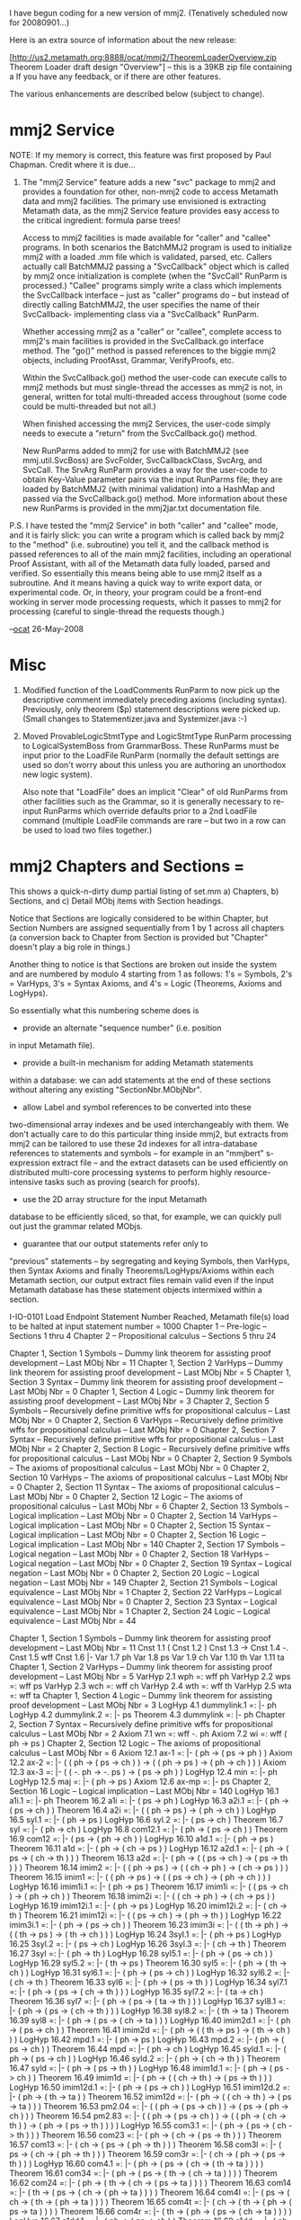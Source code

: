 #+STARTUP: showeverything logdone
#+options: num:nil

I have begun coding for a new version of mmj2. (Tenatively
scheduled now for 20080901...)

Here is an extra source of information about the new
release:

[http://us2.metamath.org:8888/ocat/mmj2/TheoremLoaderOverview.zip Theorem Loader draft design "Overview"] -- this is a 39KB zip file containing a 
If you have any feedback, or if there are other features.

The various enhancements are described below (subject
to change).

* mmj2 Service

NOTE: If my memory is correct, this feature was first
proposed by Paul Chapman. Credit where it is due...

    
    1. The "mmj2 Service" feature adds a new "svc" package to 
       mmj2 and provides a foundation for other, non-mmj2
       code to access Metamath data and mmj2 facilities. The
       primary use envisioned is extracting Metamath data,
       as the mmj2 Service feature provides easy access to
       the critical ingredient: formula parse trees!
    
       Access to mmj2 facilities is made available for "caller"
       and "callee" programs. In both scenarios the BatchMMJ2
       program is used to initialize mmj2 with a loaded .mm
       file which is validated, parsed, etc. Callers actually
       call BatchMMJ2 passing a "SvcCallback" object which is called
       by mmj2 once initialization is complete (when the "SvcCall"
       RunParm is processed.) "Callee" programs simply write
       a class which implements the SvcCallback interface -- just
       as "caller" programs do -- but instead of directly calling
       BatchMMJ2, the user specifies the name of their SvcCallback-
       implementing class via a "SvcCallback" RunParm. 
    
       Whether accessing mmj2 as a "caller" or "callee", complete
       access to mmj2's main facilities is provided in the
       SvcCallback.go interface method. The "go()" method is passed 
       references to the biggie mmj2 objects, including 
       ProofAsst, Grammar, VerifyProofs, etc. 
    
       Within the SvcCallback.go() method the user-code can
       execute calls to mmj2 methods but must single-thread
       the accesses as mmj2 is not, in general, written for
       total multi-threaded access throughout (some code
       could be multi-threaded but not all.) 
    
       When finished accessing the mmj2 Services, the user-code
       simply needs to execute a "return" from the
       SvcCallback.go() method. 
    
       New RunParms added to mmj2 for use with BatchMMJ2
       (see mmj.util.SvcBoss) are SvcFolder, SvcCallbackClass,
       SvcArg, and SvcCall. The SrvArg RunParm provides a
       way for the user-code to obtain Key-Value parameter
       pairs via the input RunParms file; they are loaded by 
       BatchMMJ2 (with minimal validation) into a HashMap
       and passed via the SvcCallback.go() method. More
       information about these new RunParms is provided in
       the mmj2jar\AnnotatedRunParms.txt documentation file.
    


P.S. I have tested the "mmj2 Service" in both "caller"
and "callee" mode, and it is fairly slick: you can write
a program which is called back by mmj2 to the "method"
(i.e. subroutine) you tell it, and the callback method
is passed references to all of the main mmj2 facilities,
including an operational Proof Assistant, with all of
the Metamath data fully loaded, parsed and verified.
So essentially this means being able to use mmj2 itself
as a subroutine. And it means having a quick way to 
write export data, or experimental code. Or, in theory,
your program could be a front-end working in server mode
processing requests, which it passes to mmj2 for 
processing (careful to single-thread the requests though.)

--[[file:ocat.org][ocat]] 26-May-2008



* Misc

    
    2. Modified function of the LoadComments RunParm to now
       pick up the descriptive comment immediately preceding
       axioms (including syntax). Previously, only theorem
       ($p) statement descriptions were picked up. (Small
       changes to Statementizer.java and Systemizer.java :-)
    
    3. Moved ProvableLogicStmtType and LogicStmtType RunParm
       processing to LogicalSystemBoss from GrammarBoss.
       These RunParms must be input prior to the LoadFile
       RunParm (normally the default settings are used so
       don't worry about this unless you are authoring an
       unorthodox new logic system).
    
       Also note that "LoadFile" does an implicit
       "Clear" of old RunParms from other facilities such
       as the Grammar, so it is generally necessary to
       re-input RunParms which override defaults prior
       to a 2nd LoadFile command (multiple LoadFile commands
       are rare -- but two in a row can be used to load
       two files together.)
   


* mmj2 Chapters and Sections = 

This shows a quick-n-dirty dump partial listing of set.mm
a) Chapters, b) Sections, and c) Detail MObj items with 
Section headings.

Notice that Sections are logically considered to be within
Chapter, but Section Numbers are assigned sequentially from
1 by 1 across all chapters (a conversion back to Chapter
from Section is provided but "Chapter" doesn't play a big
role in things.)
 
Another thing to notice is that Sections are broken out
inside the system and are numbered by modulo 4 starting
from 1 as follows: 1's = Symbols, 2's = VarHyps, 3's = Syntax
Axioms, and 4's = Logic (Theorems, Axioms and LogHyps). 

So essentially what this numbering scheme does is
 * provide an alternate "sequence number" (i.e. position 
in input Metamath file). 
 * provide a built-in mechanism for adding Metamath statements 
within a database: we can add statements at the end of these 
sections without altering any existing "SectionNbr.MObjNbr". 
 * allow Label and symbol references to be converted into these
two-dimensional array indexes and be used interchangeably
with them. We don't actually care to do this particular
thing inside mmj2, but extracts from mmj2 can be tailored
to use these 2d indexes for all intra-database references
to statements and symbols -- for example in an "mmjbert"
s-expression extract file -- and the extract datasets can
be used efficiently on distributed multi-core processing
systems to perform highly resource-intensive tasks such as
proving (search for proofs).
 * use the 2D array structure for the input Metamath
database to be efficiently sliced, so that, for example,
we can quickly pull out just the grammar related MObjs.
 * guarantee that our output statements refer only to
"previous" statements -- by segregating and keying
Symbols, then VarHyps, then Syntax Axioms and finally
Theorems/LogHyps/Axioms within each Metamath section,
our output extract files remain valid even if the input
Metamath database has these statement objects intermixed
within a section.


    
    I-IO-0101 Load Endpoint Statement Number Reached, Metamath file(s) load to be halted at input statement number = 1000
     Chapter 1 -- Pre-logic --  Sections 1 thru 4
     Chapter 2 -- Propositional calculus --  Sections 5 thru 24
    
       Chapter 1, Section 1 Symbols  -- Dummy link theorem for assisting proof development --  Last MObj Nbr = 11
       Chapter 1, Section 2 VarHyps  -- Dummy link theorem for assisting proof development --  Last MObj Nbr = 5
       Chapter 1, Section 3 Syntax   -- Dummy link theorem for assisting proof development --  Last MObj Nbr = 0
       Chapter 1, Section 4 Logic    -- Dummy link theorem for assisting proof development --  Last MObj Nbr = 3
       Chapter 2, Section 5 Symbols  -- Recursively define primitive wffs for propositional calculus --  Last MObj Nbr = 0
       Chapter 2, Section 6 VarHyps  -- Recursively define primitive wffs for propositional calculus --  Last MObj Nbr = 0
       Chapter 2, Section 7 Syntax   -- Recursively define primitive wffs for propositional calculus --  Last MObj Nbr = 2
       Chapter 2, Section 8 Logic    -- Recursively define primitive wffs for propositional calculus --  Last MObj Nbr = 0
       Chapter 2, Section 9 Symbols  -- The axioms of propositional calculus --  Last MObj Nbr = 0
       Chapter 2, Section 10 VarHyps  -- The axioms of propositional calculus --  Last MObj Nbr = 0
       Chapter 2, Section 11 Syntax   -- The axioms of propositional calculus --  Last MObj Nbr = 0
       Chapter 2, Section 12 Logic    -- The axioms of propositional calculus --  Last MObj Nbr = 6
       Chapter 2, Section 13 Symbols  -- Logical implication --  Last MObj Nbr = 0
       Chapter 2, Section 14 VarHyps  -- Logical implication --  Last MObj Nbr = 0
       Chapter 2, Section 15 Syntax   -- Logical implication --  Last MObj Nbr = 0
       Chapter 2, Section 16 Logic    -- Logical implication --  Last MObj Nbr = 140
       Chapter 2, Section 17 Symbols  -- Logical negation --  Last MObj Nbr = 0
       Chapter 2, Section 18 VarHyps  -- Logical negation --  Last MObj Nbr = 0
       Chapter 2, Section 19 Syntax   -- Logical negation --  Last MObj Nbr = 0
       Chapter 2, Section 20 Logic    -- Logical negation --  Last MObj Nbr = 149
       Chapter 2, Section 21 Symbols  -- Logical equivalence --  Last MObj Nbr = 1
       Chapter 2, Section 22 VarHyps  -- Logical equivalence --  Last MObj Nbr = 0
       Chapter 2, Section 23 Syntax   -- Logical equivalence --  Last MObj Nbr = 1
       Chapter 2, Section 24 Logic    -- Logical equivalence --  Last MObj Nbr = 44
    
     Chapter 1, Section 1 Symbols  -- Dummy link theorem for assisting proof development --  Last MObj Nbr = 11
        Cnst 1.1 (
        Cnst 1.2 )
        Cnst 1.3 ->
        Cnst 1.4 -.
        Cnst 1.5 wff
        Cnst 1.6 |-
        Var 1.7 ph
        Var 1.8 ps
        Var 1.9 ch
        Var 1.10 th
        Var 1.11 ta
     Chapter 1, Section 2 VarHyps  -- Dummy link theorem for assisting proof development --  Last MObj Nbr = 5
        VarHyp 2.1 wph =: wff ph
        VarHyp 2.2 wps =: wff ps
        VarHyp 2.3 wch =: wff ch
        VarHyp 2.4 wth =: wff th
        VarHyp 2.5 wta =: wff ta
     Chapter 1, Section 4 Logic    -- Dummy link theorem for assisting proof development --  Last MObj Nbr = 3
        LogHyp 4.1 dummylink.1 =: |- ph
        LogHyp 4.2 dummylink.2 =: |- ps
        Theorem 4.3 dummylink =: |- ph
     Chapter 2, Section 7 Syntax   -- Recursively define primitive wffs for propositional calculus --  Last MObj Nbr = 2
        Axiom 7.1 wn =: wff -. ph
        Axiom 7.2 wi =: wff ( ph -> ps )
     Chapter 2, Section 12 Logic    -- The axioms of propositional calculus --  Last MObj Nbr = 6
        Axiom 12.1 ax-1 =: |- ( ph -> ( ps -> ph ) )
        Axiom 12.2 ax-2 =: |- ( ( ph -> ( ps -> ch ) ) -> ( ( ph -> ps ) -> ( ph -> ch ) ) )
        Axiom 12.3 ax-3 =: |- ( ( -. ph -> -. ps ) -> ( ps -> ph ) )
        LogHyp 12.4 min =: |- ph
        LogHyp 12.5 maj =: |- ( ph -> ps )
        Axiom 12.6 ax-mp =: |- ps
     Chapter 2, Section 16 Logic    -- Logical implication --  Last MObj Nbr = 140
        LogHyp 16.1 a1i.1 =: |- ph
        Theorem 16.2 a1i =: |- ( ps -> ph )
        LogHyp 16.3 a2i.1 =: |- ( ph -> ( ps -> ch ) )
        Theorem 16.4 a2i =: |- ( ( ph -> ps ) -> ( ph -> ch ) )
        LogHyp 16.5 syl.1 =: |- ( ph -> ps )
        LogHyp 16.6 syl.2 =: |- ( ps -> ch )
        Theorem 16.7 syl =: |- ( ph -> ch )
        LogHyp 16.8 com12.1 =: |- ( ph -> ( ps -> ch ) )
        Theorem 16.9 com12 =: |- ( ps -> ( ph -> ch ) )
        LogHyp 16.10 a1d.1 =: |- ( ph -> ps )
        Theorem 16.11 a1d =: |- ( ph -> ( ch -> ps ) )
        LogHyp 16.12 a2d.1 =: |- ( ph -> ( ps -> ( ch -> th ) ) )
        Theorem 16.13 a2d =: |- ( ph -> ( ( ps -> ch ) -> ( ps -> th ) ) )
        Theorem 16.14 imim2 =: |- ( ( ph -> ps ) -> ( ( ch -> ph ) -> ( ch -> ps ) ) )
        Theorem 16.15 imim1 =: |- ( ( ph -> ps ) -> ( ( ps -> ch ) -> ( ph -> ch ) ) )
        LogHyp 16.16 imim1i.1 =: |- ( ph -> ps )
        Theorem 16.17 imim1i =: |- ( ( ps -> ch ) -> ( ph -> ch ) )
        Theorem 16.18 imim2i =: |- ( ( ch -> ph ) -> ( ch -> ps ) )
        LogHyp 16.19 imim12i.1 =: |- ( ph -> ps )
        LogHyp 16.20 imim12i.2 =: |- ( ch -> th )
        Theorem 16.21 imim12i =: |- ( ( ps -> ch ) -> ( ph -> th ) )
        LogHyp 16.22 imim3i.1 =: |- ( ph -> ( ps -> ch ) )
        Theorem 16.23 imim3i =: |- ( ( th -> ph ) -> ( ( th -> ps ) -> ( th -> ch ) ) )
        LogHyp 16.24 3syl.1 =: |- ( ph -> ps )
        LogHyp 16.25 3syl.2 =: |- ( ps -> ch )
        LogHyp 16.26 3syl.3 =: |- ( ch -> th )
        Theorem 16.27 3syl =: |- ( ph -> th )
        LogHyp 16.28 syl5.1 =: |- ( ph -> ( ps -> ch ) )
        LogHyp 16.29 syl5.2 =: |- ( th -> ps )
        Theorem 16.30 syl5 =: |- ( ph -> ( th -> ch ) )
        LogHyp 16.31 syl6.1 =: |- ( ph -> ( ps -> ch ) )
        LogHyp 16.32 syl6.2 =: |- ( ch -> th )
        Theorem 16.33 syl6 =: |- ( ph -> ( ps -> th ) )
        LogHyp 16.34 syl7.1 =: |- ( ph -> ( ps -> ( ch -> th ) ) )
        LogHyp 16.35 syl7.2 =: |- ( ta -> ch )
        Theorem 16.36 syl7 =: |- ( ph -> ( ps -> ( ta -> th ) ) )
        LogHyp 16.37 syl8.1 =: |- ( ph -> ( ps -> ( ch -> th ) ) )
        LogHyp 16.38 syl8.2 =: |- ( th -> ta )
        Theorem 16.39 syl8 =: |- ( ph -> ( ps -> ( ch -> ta ) ) )
        LogHyp 16.40 imim2d.1 =: |- ( ph -> ( ps -> ch ) )
        Theorem 16.41 imim2d =: |- ( ph -> ( ( th -> ps ) -> ( th -> ch ) ) )
        LogHyp 16.42 mpd.1 =: |- ( ph -> ps )
        LogHyp 16.43 mpd.2 =: |- ( ph -> ( ps -> ch ) )
        Theorem 16.44 mpd =: |- ( ph -> ch )
        LogHyp 16.45 syld.1 =: |- ( ph -> ( ps -> ch ) )
        LogHyp 16.46 syld.2 =: |- ( ph -> ( ch -> th ) )
        Theorem 16.47 syld =: |- ( ph -> ( ps -> th ) )
        LogHyp 16.48 imim1d.1 =: |- ( ph -> ( ps -> ch ) )
        Theorem 16.49 imim1d =: |- ( ph -> ( ( ch -> th ) -> ( ps -> th ) ) )
        LogHyp 16.50 imim12d.1 =: |- ( ph -> ( ps -> ch ) )
        LogHyp 16.51 imim12d.2 =: |- ( ph -> ( th -> ta ) )
        Theorem 16.52 imim12d =: |- ( ph -> ( ( ch -> th ) -> ( ps -> ta ) ) )
        Theorem 16.53 pm2.04 =: |- ( ( ph -> ( ps -> ch ) ) -> ( ps -> ( ph -> ch ) ) )
        Theorem 16.54 pm2.83 =: |- ( ( ph -> ( ps -> ch ) ) -> ( ( ph -> ( ch -> th ) ) -> ( ph -> ( ps -> th ) ) ) )
        LogHyp 16.55 com3.1 =: |- ( ph -> ( ps -> ( ch -> th ) ) )
        Theorem 16.56 com23 =: |- ( ph -> ( ch -> ( ps -> th ) ) )
        Theorem 16.57 com13 =: |- ( ch -> ( ps -> ( ph -> th ) ) )
        Theorem 16.58 com3l =: |- ( ps -> ( ch -> ( ph -> th ) ) )
        Theorem 16.59 com3r =: |- ( ch -> ( ph -> ( ps -> th ) ) )
        LogHyp 16.60 com4.1 =: |- ( ph -> ( ps -> ( ch -> ( th -> ta ) ) ) )
        Theorem 16.61 com34 =: |- ( ph -> ( ps -> ( th -> ( ch -> ta ) ) ) )
        Theorem 16.62 com24 =: |- ( ph -> ( th -> ( ch -> ( ps -> ta ) ) ) )
        Theorem 16.63 com14 =: |- ( th -> ( ps -> ( ch -> ( ph -> ta ) ) ) )
        Theorem 16.64 com4l =: |- ( ps -> ( ch -> ( th -> ( ph -> ta ) ) ) )
        Theorem 16.65 com4t =: |- ( ch -> ( th -> ( ph -> ( ps -> ta ) ) ) )
        Theorem 16.66 com4r =: |- ( th -> ( ph -> ( ps -> ( ch -> ta ) ) ) )
        LogHyp 16.67 a1dd.1 =: |- ( ph -> ( ps -> ch ) )
        Theorem 16.68 a1dd =: |- ( ph -> ( ps -> ( th -> ch ) ) )
        LogHyp 16.69 mp2.1 =: |- ph
        LogHyp 16.70 mp2.2 =: |- ps
        LogHyp 16.71 mp2.3 =: |- ( ph -> ( ps -> ch ) )
        Theorem 16.72 mp2 =: |- ch
        LogHyp 16.73 mpi.1 =: |- ps
        LogHyp 16.74 mpi.2 =: |- ( ph -> ( ps -> ch ) )
        Theorem 16.75 mpi =: |- ( ph -> ch )
        LogHyp 16.76 mpii.1 =: |- ch
        LogHyp 16.77 mpii.2 =: |- ( ph -> ( ps -> ( ch -> th ) ) )
        Theorem 16.78 mpii =: |- ( ph -> ( ps -> th ) )
        LogHyp 16.79 mpdd.1 =: |- ( ph -> ( ps -> ch ) )
        LogHyp 16.80 mpdd.2 =: |- ( ph -> ( ps -> ( ch -> th ) ) )
        Theorem 16.81 mpdd =: |- ( ph -> ( ps -> th ) )
        LogHyp 16.82 mpid.1 =: |- ( ph -> ch )
        LogHyp 16.83 mpid.2 =: |- ( ph -> ( ps -> ( ch -> th ) ) )
        Theorem 16.84 mpid =: |- ( ph -> ( ps -> th ) )
        LogHyp 16.85 mpdi.1 =: |- ( ps -> ch )
        LogHyp 16.86 mpdi.2 =: |- ( ph -> ( ps -> ( ch -> th ) ) )
        Theorem 16.87 mpdi =: |- ( ph -> ( ps -> th ) )
        LogHyp 16.88 mpcom.1 =: |- ( ps -> ph )
        LogHyp 16.89 mpcom.2 =: |- ( ph -> ( ps -> ch ) )
        Theorem 16.90 mpcom =: |- ( ps -> ch )
        LogHyp 16.91 syldd.1 =: |- ( ph -> ( ps -> ( ch -> th ) ) )
        LogHyp 16.92 syldd.2 =: |- ( ph -> ( ps -> ( th -> ta ) ) )
        Theorem 16.93 syldd =: |- ( ph -> ( ps -> ( ch -> ta ) ) )
        LogHyp 16.94 sylcom.1 =: |- ( ph -> ( ps -> ch ) )
        LogHyp 16.95 sylcom.2 =: |- ( ps -> ( ch -> th ) )
        Theorem 16.96 sylcom =: |- ( ph -> ( ps -> th ) )
        LogHyp 16.97 syl5com.2 =: |- ( ph -> ( ps -> ch ) )
        LogHyp 16.98 syl5com.1 =: |- ( th -> ps )
        Theorem 16.99 syl5com =: |- ( th -> ( ph -> ch ) )
        LogHyp 16.100 syl6com.1 =: |- ( ph -> ( ps -> ch ) )
        LogHyp 16.101 syl6com.2 =: |- ( ch -> th )
        Theorem 16.102 syl6com =: |- ( ps -> ( ph -> th ) )
        LogHyp 16.103 syli.1 =: |- ( ps -> ( ph -> ch ) )
        LogHyp 16.104 syli.2 =: |- ( ch -> ( ph -> th ) )
        Theorem 16.105 syli =: |- ( ps -> ( ph -> th ) )
        LogHyp 16.106 syl5d.1 =: |- ( ph -> ( ps -> ( ch -> th ) ) )
        LogHyp 16.107 syl5d.2 =: |- ( ph -> ( ta -> ch ) )
        Theorem 16.108 syl5d =: |- ( ph -> ( ps -> ( ta -> th ) ) )
        LogHyp 16.109 syl6d.1 =: |- ( ph -> ( ps -> ( ch -> th ) ) )
        LogHyp 16.110 syl6d.2 =: |- ( ph -> ( th -> ta ) )
        Theorem 16.111 syl6d =: |- ( ph -> ( ps -> ( ch -> ta ) ) )
        LogHyp 16.112 syl9.1 =: |- ( ph -> ( ps -> ch ) )
        LogHyp 16.113 syl9.2 =: |- ( th -> ( ch -> ta ) )
        Theorem 16.114 syl9 =: |- ( ph -> ( th -> ( ps -> ta ) ) )
        LogHyp 16.115 syl9r.1 =: |- ( ph -> ( ps -> ch ) )
        LogHyp 16.116 syl9r.2 =: |- ( th -> ( ch -> ta ) )
        Theorem 16.117 syl9r =: |- ( th -> ( ph -> ( ps -> ta ) ) )
        Theorem 16.118 id =: |- ( ph -> ph )
        Theorem 16.119 id1 =: |- ( ph -> ph )
        Theorem 16.120 idd =: |- ( ph -> ( ps -> ps ) )
        Theorem 16.121 pm2.27 =: |- ( ph -> ( ( ph -> ps ) -> ps ) )
        Theorem 16.122 pm2.43 =: |- ( ( ph -> ( ph -> ps ) ) -> ( ph -> ps ) )
        LogHyp 16.123 pm2.43i.1 =: |- ( ph -> ( ph -> ps ) )
        Theorem 16.124 pm2.43i =: |- ( ph -> ps )
        LogHyp 16.125 pm2.43d.1 =: |- ( ph -> ( ps -> ( ps -> ch ) ) )
        Theorem 16.126 pm2.43d =: |- ( ph -> ( ps -> ch ) )
        LogHyp 16.127 pm2.43a.1 =: |- ( ps -> ( ph -> ( ps -> ch ) ) )
        Theorem 16.128 pm2.43a =: |- ( ps -> ( ph -> ch ) )
        Theorem 16.129 pm2.43b =: |- ( ph -> ( ps -> ch ) )
        LogHyp 16.130 sylc.1 =: |- ( ph -> ( ps -> ch ) )
        LogHyp 16.131 sylc.2 =: |- ( th -> ph )
        LogHyp 16.132 sylc.3 =: |- ( th -> ps )
        Theorem 16.133 sylc =: |- ( th -> ch )
        Theorem 16.134 pm2.86 =: |- ( ( ( ph -> ps ) -> ( ph -> ch ) ) -> ( ph -> ( ps -> ch ) ) )
        LogHyp 16.135 pm2.86i.1 =: |- ( ( ph -> ps ) -> ( ph -> ch ) )
        Theorem 16.136 pm2.86i =: |- ( ph -> ( ps -> ch ) )
        LogHyp 16.137 pm2.86d.1 =: |- ( ph -> ( ( ps -> ch ) -> ( ps -> th ) ) )
        Theorem 16.138 pm2.86d =: |- ( ph -> ( ps -> ( ch -> th ) ) )
        Theorem 16.139 loolin =: |- ( ( ( ph -> ps ) -> ( ps -> ph ) ) -> ( ps -> ph ) )
        Theorem 16.140 loowoz =: |- ( ( ( ph -> ps ) -> ( ph -> ch ) ) -> ( ( ps -> ph ) -> ( ps -> ch ) ) )
     Chapter 2, Section 20 Logic    -- Logical negation --  Last MObj Nbr = 149
        LogHyp 20.1 a3i.1 =: |- ( -. ph -> -. ps )
        Theorem 20.2 a3i =: |- ( ps -> ph )
        LogHyp 20.3 a3d.1 =: |- ( ph -> ( -. ps -> -. ch ) )
        Theorem 20.4 a3d =: |- ( ph -> ( ch -> ps ) )
        Theorem 20.5 pm2.21 =: |- ( -. ph -> ( ph -> ps ) )
        LogHyp 20.6 pm2.21i.1 =: |- -. ph
        Theorem 20.7 pm2.21i =: |- ( ph -> ps )
        LogHyp 20.8 pm2.21d.1 =: |- ( ph -> -. ps )
        Theorem 20.9 pm2.21d =: |- ( ph -> ( ps -> ch ) )
        Theorem 20.10 pm2.24 =: |- ( ph -> ( -. ph -> ps ) )
        LogHyp 20.11 pm2.24ii.1 =: |- ph
        LogHyp 20.12 pm2.24ii.2 =: |- -. ph
        Theorem 20.13 pm2.24ii =: |- ps
        Theorem 20.14 pm2.18 =: |- ( ( -. ph -> ph ) -> ph )
        Theorem 20.15 peirce =: |- ( ( ( ph -> ps ) -> ph ) -> ph )
        Theorem 20.16 looinv =: |- ( ( ( ph -> ps ) -> ps ) -> ( ( ps -> ph ) -> ph ) )
        Theorem 20.17 nega =: |- ( -. -. ph -> ph )
        LogHyp 20.18 negai.1 =: |- -. -. ph
        Theorem 20.19 negai =: |- ph
        Theorem 20.20 negb =: |- ( ph -> -. -. ph )
        LogHyp 20.21 negbi.1 =: |- ph
        Theorem 20.22 negbi =: |- -. -. ph
        Theorem 20.23 pm2.01 =: |- ( ( ph -> -. ph ) -> -. ph )
        LogHyp 20.24 pm2.01d.1 =: |- ( ph -> ( ps -> -. ps ) )
        Theorem 20.25 pm2.01d =: |- ( ph -> -. ps )
        Theorem 20.26 con2 =: |- ( ( ph -> -. ps ) -> ( ps -> -. ph ) )
        LogHyp 20.27 con2d.1 =: |- ( ph -> ( ps -> -. ch ) )
        Theorem 20.28 con2d =: |- ( ph -> ( ch -> -. ps ) )
        Theorem 20.29 con1 =: |- ( ( -. ph -> ps ) -> ( -. ps -> ph ) )
        LogHyp 20.30 con1d.1 =: |- ( ph -> ( -. ps -> ch ) )
        Theorem 20.31 con1d =: |- ( ph -> ( -. ch -> ps ) )
        Theorem 20.32 con3 =: |- ( ( ph -> ps ) -> ( -. ps -> -. ph ) )
        LogHyp 20.33 con3d.1 =: |- ( ph -> ( ps -> ch ) )
        Theorem 20.34 con3d =: |- ( ph -> ( -. ch -> -. ps ) )
        LogHyp 20.35 con1.a =: |- ( -. ph -> ps )
        Theorem 20.36 con1i =: |- ( -. ps -> ph )
        LogHyp 20.37 con2.a =: |- ( ph -> -. ps )
        Theorem 20.38 con2i =: |- ( ps -> -. ph )
        LogHyp 20.39 con3.a =: |- ( ph -> ps )
        Theorem 20.40 con3i =: |- ( -. ps -> -. ph )
        Theorem 20.41 pm2.37OLD =: |- ( ( ps -> ch ) -> ( ( -. ps -> ph ) -> ( -. ph -> ch ) ) )
        Theorem 20.42 pm2.5 =: |- ( -. ( ph -> ps ) -> ( -. ph -> ps ) )
        Theorem 20.43 pm2.51 =: |- ( -. ( ph -> ps ) -> ( ph -> -. ps ) )
        Theorem 20.44 pm2.52 =: |- ( -. ( ph -> ps ) -> ( -. ph -> -. ps ) )
        Theorem 20.45 pm2.521 =: |- ( -. ( ph -> ps ) -> ( ps -> ph ) )
        LogHyp 20.46 pm2.24i.1 =: |- ph
        Theorem 20.47 pm2.24i =: |- ( -. ph -> ps )
        LogHyp 20.48 pm2.24d.1 =: |- ( ph -> ps )
        Theorem 20.49 pm2.24d =: |- ( ph -> ( -. ps -> ch ) )
        LogHyp 20.50 mto.1 =: |- -. ps
        LogHyp 20.51 mto.2 =: |- ( ph -> ps )
        Theorem 20.52 mto =: |- -. ph
        LogHyp 20.53 mtoi.1 =: |- -. ch
        LogHyp 20.54 mtoi.2 =: |- ( ph -> ( ps -> ch ) )
        Theorem 20.55 mtoi =: |- ( ph -> -. ps )
        LogHyp 20.56 mtod.1 =: |- ( ph -> -. ch )
        LogHyp 20.57 mtod.2 =: |- ( ph -> ( ps -> ch ) )
        Theorem 20.58 mtod =: |- ( ph -> -. ps )
        LogHyp 20.59 mt2.1 =: |- ps
        LogHyp 20.60 mt2.2 =: |- ( ph -> -. ps )
        Theorem 20.61 mt2 =: |- -. ph
        LogHyp 20.62 mt2i.1 =: |- ch
        LogHyp 20.63 mt2i.2 =: |- ( ph -> ( ps -> -. ch ) )
        Theorem 20.64 mt2i =: |- ( ph -> -. ps )
        LogHyp 20.65 mt2d.1 =: |- ( ph -> ch )
        LogHyp 20.66 mt2d.2 =: |- ( ph -> ( ps -> -. ch ) )
        Theorem 20.67 mt2d =: |- ( ph -> -. ps )
        LogHyp 20.68 mt3.1 =: |- -. ps
        LogHyp 20.69 mt3.2 =: |- ( -. ph -> ps )
        Theorem 20.70 mt3 =: |- ph
        LogHyp 20.71 mt3i.1 =: |- -. ch
        LogHyp 20.72 mt3i.2 =: |- ( ph -> ( -. ps -> ch ) )
        Theorem 20.73 mt3i =: |- ( ph -> ps )
        LogHyp 20.74 mt3d.1 =: |- ( ph -> -. ch )
        LogHyp 20.75 mt3d.2 =: |- ( ph -> ( -. ps -> ch ) )
        Theorem 20.76 mt3d =: |- ( ph -> ps )
        LogHyp 20.77 mt4d.1 =: |- ( ph -> ps )
        LogHyp 20.78 mt4d.2 =: |- ( ph -> ( -. ch -> -. ps ) )
        Theorem 20.79 mt4d =: |- ( ph -> ch )
        LogHyp 20.80 nsyl.1 =: |- ( ph -> -. ps )
        LogHyp 20.81 nsyl.2 =: |- ( ch -> ps )
        Theorem 20.82 nsyl =: |- ( ph -> -. ch )
        LogHyp 20.83 nsyld.1 =: |- ( ph -> ( ps -> -. ch ) )
        LogHyp 20.84 nsyld.2 =: |- ( ph -> ( ta -> ch ) )
        Theorem 20.85 nsyld =: |- ( ph -> ( ps -> -. ta ) )
        LogHyp 20.86 nsyl2.1 =: |- ( ph -> -. ps )
        LogHyp 20.87 nsyl2.2 =: |- ( -. ch -> ps )
        Theorem 20.88 nsyl2 =: |- ( ph -> ch )
        LogHyp 20.89 nsyl3.1 =: |- ( ph -> -. ps )
        LogHyp 20.90 nsyl3.2 =: |- ( ch -> ps )
        Theorem 20.91 nsyl3 =: |- ( ch -> -. ph )
        LogHyp 20.92 nsyl4.1 =: |- ( ph -> ps )
        LogHyp 20.93 nsyl4.2 =: |- ( -. ph -> ch )
        Theorem 20.94 nsyl4 =: |- ( -. ch -> ps )
        LogHyp 20.95 nsyli.1 =: |- ( ph -> ( ps -> ch ) )
        LogHyp 20.96 nsyli.2 =: |- ( th -> -. ch )
        Theorem 20.97 nsyli =: |- ( ph -> ( th -> -. ps ) )
        Theorem 20.98 pm3.2im =: |- ( ph -> ( ps -> -. ( ph -> -. ps ) ) )
        Theorem 20.99 mth8 =: |- ( ph -> ( -. ps -> -. ( ph -> ps ) ) )
        Theorem 20.100 pm2.61 =: |- ( ( ph -> ps ) -> ( ( -. ph -> ps ) -> ps ) )
        Theorem 20.101 pm2.61-ocatOLD =: |- ( ( ph -> ps ) -> ( ( -. ph -> ps ) -> ps ) )
        LogHyp 20.102 pm2.61i.1 =: |- ( ph -> ps )
        LogHyp 20.103 pm2.61i.2 =: |- ( -. ph -> ps )
        Theorem 20.104 pm2.61i =: |- ps
        LogHyp 20.105 pm2.61d.1 =: |- ( ph -> ( ps -> ch ) )
        LogHyp 20.106 pm2.61d.2 =: |- ( ph -> ( -. ps -> ch ) )
        Theorem 20.107 pm2.61d =: |- ( ph -> ch )
        LogHyp 20.108 pm2.61d1.1 =: |- ( ph -> ( ps -> ch ) )
        LogHyp 20.109 pm2.61d1.2 =: |- ( -. ps -> ch )
        Theorem 20.110 pm2.61d1 =: |- ( ph -> ch )
        LogHyp 20.111 pm2.61d2.1 =: |- ( ph -> ( -. ps -> ch ) )
        LogHyp 20.112 pm2.61d2.2 =: |- ( ps -> ch )
        Theorem 20.113 pm2.61d2 =: |- ( ph -> ch )
        LogHyp 20.114 pm2.61ii.1 =: |- ( -. ph -> ( -. ps -> ch ) )
        LogHyp 20.115 pm2.61ii.2 =: |- ( ph -> ch )
        LogHyp 20.116 pm2.61ii.3 =: |- ( ps -> ch )
        Theorem 20.117 pm2.61ii =: |- ch
        LogHyp 20.118 pm2.61nii.1 =: |- ( ph -> ( ps -> ch ) )
        LogHyp 20.119 pm2.61nii.2 =: |- ( -. ph -> ch )
        LogHyp 20.120 pm2.61nii.3 =: |- ( -. ps -> ch )
        Theorem 20.121 pm2.61nii =: |- ch
        LogHyp 20.122 pm2.61iii.1 =: |- ( -. ph -> ( -. ps -> ( -. ch -> th ) ) )
        LogHyp 20.123 pm2.61iii.2 =: |- ( ph -> th )
        LogHyp 20.124 pm2.61iii.3 =: |- ( ps -> th )
        LogHyp 20.125 pm2.61iii.4 =: |- ( ch -> th )
        Theorem 20.126 pm2.61iii =: |- th
        Theorem 20.127 pm2.6 =: |- ( ( -. ph -> ps ) -> ( ( ph -> ps ) -> ps ) )
        Theorem 20.128 pm2.65 =: |- ( ( ph -> ps ) -> ( ( ph -> -. ps ) -> -. ph ) )
        LogHyp 20.129 pm2.65i.1 =: |- ( ph -> ps )
        LogHyp 20.130 pm2.65i.2 =: |- ( ph -> -. ps )
        Theorem 20.131 pm2.65i =: |- -. ph
        LogHyp 20.132 pm2.65d.1 =: |- ( ph -> ( ps -> ch ) )
        LogHyp 20.133 pm2.65d.2 =: |- ( ph -> ( ps -> -. ch ) )
        Theorem 20.134 pm2.65d =: |- ( ph -> -. ps )
        LogHyp 20.135 ja.1 =: |- ( -. ph -> ch )
        LogHyp 20.136 ja.2 =: |- ( ps -> ch )
        Theorem 20.137 ja =: |- ( ( ph -> ps ) -> ch )
        LogHyp 20.138 jc.1 =: |- ( ph -> ps )
        LogHyp 20.139 jc.2 =: |- ( ph -> ch )
        Theorem 20.140 jc =: |- ( ph -> -. ( ps -> -. ch ) )
        Theorem 20.141 pm3.26im =: |- ( -. ( ph -> -. ps ) -> ph )
        Theorem 20.142 pm3.27im =: |- ( -. ( ph -> -. ps ) -> ps )
        Theorem 20.143 impt =: |- ( ( ph -> ( ps -> ch ) ) -> ( -. ( ph -> -. ps ) -> ch ) )
        Theorem 20.144 expt =: |- ( ( -. ( ph -> -. ps ) -> ch ) -> ( ph -> ( ps -> ch ) ) )
        LogHyp 20.145 impi.1 =: |- ( ph -> ( ps -> ch ) )
        Theorem 20.146 impi =: |- ( -. ( ph -> -. ps ) -> ch )
        LogHyp 20.147 expi.1 =: |- ( -. ( ph -> -. ps ) -> ch )
        Theorem 20.148 expi =: |- ( ph -> ( ps -> ch ) )
        Theorem 20.149 bijust =: |- -. ( ( ph -> ph ) -> -. ( ph -> ph ) )
     Chapter 2, Section 21 Symbols  -- Logical equivalence --  Last MObj Nbr = 1
        Cnst 21.1 <->
     Chapter 2, Section 23 Syntax   -- Logical equivalence --  Last MObj Nbr = 1
        Axiom 23.1 wb =: wff ( ph <-> ps )
     Chapter 2, Section 24 Logic    -- Logical equivalence --  Last MObj Nbr = 44
        Axiom 24.1 df-bi =: |- -. ( ( ( ph <-> ps ) -> -. ( ( ph -> ps ) -> -. ( ps -> ph ) ) ) -> -. ( -. ( ( ph -> ps ) -> -. ( ps -> ph ) ) -> ( ph <-> ps ) ) )
        Theorem 24.2 bi1 =: |- ( ( ph <-> ps ) -> ( ph -> ps ) )
        Theorem 24.3 bi2 =: |- ( ( ph <-> ps ) -> ( ps -> ph ) )
     etc. and so on...
    
----

One question Enquiring Minds might have about this scheme:
if you segregate variables and variable hypotheses in
a separate section whose key is lower than the key of a
theorem's section, what happens to locally scoped variables?

If we were doing proofs directly inside of Metamath.exe or
mmj2 then not knowing the difference between global and
locally-scoped variables would be a huge problem. But if
the proof-assistancy occurs outside the context of Metamath.exe
and mmj2, then the specific variables chosen to write theorems
and proofs can be ignored -- when the time comes to Import
a theorem and proof to Metamath and mmj2 we can just feed
in the labels of the proof step logical assertions in RPN
order -- everything else can be derived using Work Variables
and once the work variable populated formulas are derived
the proof steps can be mapped to the actual variables that
are available in scope (it is even possible to derive
the logical hypotheses, if one takes as an assumption that
missing proof steps at the proof tree leaf nodes are the
LogHyps.) (So...I think I can now write specs for one more small
mmj2 enhancement :-)

-----

* Theorem Loader

[http://us2.metamath.org:8888/ocat/mmj2/TheoremLoaderOverview.zip Theorem Loader draft design "Overview"] -- this is a 39KB zip file containing a .html file plus a .jpg (used by the .html file) and the .dia source of the .jpg file. Revised [[file:ocat.org][ocat]] 24-Jun-2008

: The main function change is to use ".mmt" as the file extension 
instead of ".mm" for individual theorem Metamath format file. The
purpose of this change is to avoid unfortunate accidents (.mmp is
used for mmj2 Proof Worksheets.)

: .

: Note also that the document contains helpful information
about the new mmj2 Service feature, including example Caller
Callee mode "Hello, World!" programs. 

: .

:: OK, no more comments? I am going to start coding the
Theorem Loader. I will refine the RunParms so that the
RunParm interface is parallel to what is available in
the Proof Assistant GUI. And tweak a few things to make
it more testable. Looks like 1-Sep-2008 is a good date,
with somewhere around 1-Aug-2008 for a "beta" test version.
Meanwhile, good luck with the economy :-) --[[file:ocat.org][ocat]] 26-Jun-2008

* Coding In Progress= 

[http://www.theage.com.au/ffximage/2007/10/11/cat8_gallery__394x400,0.jpg hard at work]

[http://globalnerdy.com/wp-content/uploads/2007/11/pair_programming.jpg giving pair programming a try]

[http://honeybeemanor.com/nerdcat/08.jpg I hire a consultant...]

*  Algorithm

An Algorithm For Sequencing .mmt file Theorem Updates and Inserts
While Checking For Cyclic References In Proofs

-----

The new mmj2 Theorem Loader reads a set of ".mmt" files,
each containing a Theorem ('$p') Metamath statement and
optional Logical Hypotheses ('$e'), Distinct Variable
restrictions ('$d') and Begin/End Scope ('${' and '$}')
statements. The input .mmt files comprise a set of unique
theorems (the file name must match the theorem label), and
may consist of new theorems to be inserted in the mmj2
Logical System, or existing theorems, already loaded -- in
which case only the proof and Distinct Variables may be
updated.

The problem to be solved is how to prevent cyclic references
in the proofs while also sequencing the update/insertion
processing (if theorem "T" references assertion "A", then
A's sequence number must be less than T's.)

To add a few wrinkles,

a) an incomplete proof (containing a "?" label) for a new
theorem requires that the theorem be appended to the end of
the Logical System because there is insufficient information
to determine the logical location of the theorem within the
Logical System;

and

b) Insertion of a new theorem (or logical hypothesis) within
a numbering gap in the sequence numbers of the original .mm
file's statements may fail because the gap is now full. In
that case the theorem must be appended to the end of the
Logical System -- and this impacts other theorems which use
the new theorem in two ways:

     
    1. An existing theorem's updated proof is now 
       invalid because the appended theorem's sequence
       number is too great;
     
       and,
     
    2. A new theorem which uses the appended theorem
       in its proof must also be appended!
     

(Fortunately, the mmj2 "MObj.seq" number is a Java "int"
allowing for +2,000,000,000 Metamath objects, and with a
numbering interval size of 1000 -- allowing for an input .mm
file containing 2,000,000 objects -- in excess of 999 new
.mmt theorems and logical hypotheses would need to be
inserted to fill a gap.)

-----

Solving the problem with these constraints puzzled me and I
found the solution only after a fair bit of suffering. Here
is how it works:

-----

I. The input .mmt files are each read into an object called
a "TheoremStmtGroup" (one theorem per file), and the
collection of these theorem objects is stored in a
"MMTTheoremSet".

The input .mmt files are read and validated for syntax, etc.
but the proofs are not label-checked until all of the .mmt files
are loaded into the MMTTheoremSet. That is because proof
step label-checking requires checking against both the Logical System
"stmt.tbl" and the MMTTheoremSet -- if a proof step label is
not found in either of these then that is an error.

-----

II. Then, after the MMTTheoremSet is loaded, a pass through
the TheoremStmtGroup objects is performed to check the proof
step labels. During this process two separate Lists are
built for each TheoremStmtGroup:

List 1: New MMT Theorems Used -- identifying the
TheoremStmtGroups for new theorems used by the theorem's
proof;

and

List 2: Used By MMT Theorems -- identifying the
TheoremStmtGroup objects which refer to this theorem in
their proofs.


-----

III. Next, the update process is initialized by constructing
two queues:

Queue 1: Ready for Update Queue -- consists of
TheoremStmtGroup objects whose List 1, New MMT Theorems Used,
is empty;

and

Queue 2: Waiting for Update Queue -- consists of
TheoremStmtGroup objects with a non-empty List 1, New MMT
Theorems Used.

In the event that Queue 1 ever becomes empty while Queue 2
is non-empty, a cyclic reference error condition is signified -- Or
else the programmer committed an error.


-----
IV. The update process is performed until both lists are
empty, or an error is detected. In the event of an error all
previous updates to the mmj2 Logical System are reversed and
the user is notified of the error conditions:

     
    1) Pop Queue 1 -- the Ready For Update Queue.
     
    2) Perform the insert or update operation as 
       determined by the contents of the popped queue 
       TheoremStmtGroup object (the 
       "maxExistingMObjSeqUsed" number which determines
       the gap to be inserted into, and the Gap Insert 
       vs. Append indicator.)
     
    3) Notify each TheoremStmtGroup object in the 
       TheoremStmtGroup's List 2 -- Used By MMT Theorems 
       -- and pass the TheoremStmtGroup in the message
       (thus providing the new MObj.seq number and the Gap
        Insert vs. Append Indicator.)
     
    4) For Each notified TheoremStmtGroup object then:
     
        a) checks for an error (e.g. sequence error because
          new theorem was appended to the end of the
          Logical System). Terminate if error found.
     
        b) use the messaged theorem's assigned MObj.seq
           number to update the "maxExistingMObjSeqUsed"
           number -- which will be used during the
           update process, later -- to determine which
           gap should be used for insertion of the
           theorem, if new.
               
        c) Remove the messaged TheoremStmtGroup theorem
           object from List 1 -- New MMT Theorems Used.
     
        d) If List 1 is now empty, move the TheoremStmtGroup
           from Queue 2 -- Waiting For Update Queue --
           and add it to Queue 1 -- Ready For Update Queue.
         
    5) Repeat 1 thru 4 until both queues are empty or
       an error is found.
     

End.

P.S. My consultant, [http://honeybeemanor.com/nerdcat/08.jpg Nerdcat], pointed out that if List 1, New MMT Theorems Used, is modified to
include all MMT Theorems used -- thus including updated theorems --
then proof verification using the Metamath Proof Verification
algorithm can be performed during the update processing. Otherwise
the "Verify Proof" portion of the Theorem Loader processing would
have to be deferred until all other theorems are updated -- thanks
to modified Distinct Variable restrictions in updated theorems.
An added advantage is that this expansion of List 1 improves
the front-to-back sequencing of theorem updates in the database
(if anyone cares). The drawback is a bit more processing, which
isn't really a major issue given that the Theorem Loader is intended
for low-volume processing. --[[file:ocat.org][ocat]] 9-Jul-2009

-----

* Status 11-Jul-2008

I have coded the new mmj.lang.SeqAssigner.java (imaginatively
named :0-) and most of the Theorem Loader stuff (new
package, "mmj.tl"). I just need to incorporate the good
stuff in mmj.lang.LogicalSystem.java and code up the
checkpoint/backout logic so that Theorem Loader errors
can be reversed if an error occurs during updates. Then
I need to modify the Proof Assistant and the GUI... and
write test cases and in-code documentation. So, this is
coming along very well. I am heartened that the implementation
in code is fairly clean and tidy in comparison to the English
language description (which heretofore has elicited very
little user enthusiasm :-) When Theorem Loader is implemented
along with the new "mmj2 Service" and the Book Manager,
this will be a truly great set of enhancements which will
provide additional functionality for the GUI users as well
as an "escape" feature for programmers who want to write
Metamath code without starting from scratch. 


-----

* Status 16-Jul-2008

I am moving slowly on coding the updates to the Logical
System. There are many validation edits to perform on
a theorem to be loaded, and unfortunately the code is
not identical to either the Proof Assistant validation
code or the "LoadFile" code for Logical System. Minor
differences exist and I am going over the scenarios
with care. For example, the Theorem Loader will follow
the Proof Assistant's restrictions on new and existing
theorems: 

- New theorems must use all new logical hypotheses. Existing
hypotheses cannot be in scope of a new Theorem ($p), which
would be the case in certain parts of set.mm where multiple
theorems share a set of logical hypotheses. Another way 
of saying this is that a theorem cannot be inserted into
a scope. Also, the variables referenced in a new theorem,
its logical hypotheses, $d's, and proof steps must be defined
at the global level and must be "active" globally. 

- Existing theorems which are being updated can only 
modify the proof and distinct variable statements. 
The variables referenced in an existing theorem,
its logical hypotheses, $d's and proof steps are those
that are active within the theorem's extended frame
(Mandatory Frame plus Optional Frame).

I also discovered a bug in the Proof Assistant -- it
allows a defined but "inactive" variable to be used
in a new $d statement on the Proof Assistant GUI screen.
To verify this, enter the GUI. It pops up a hypothetical
new theorem, "syllogism" with a blank "LOC_AFTER" meaning
that the theorem is logically located at the end of the
Logical System. Add a line, "$d et ph" and press Ctrl-U.
No error message is registered, but adding a proof step
such as "99:? |- ( ph -> et )" does trigger an error message.
So, this oversight will need to be remedied as part of
the new release (which is probably going to be released
on Sep-1, unless I am further delays by my other life :-)



-----

* Status 25-Jul-2008

The critical part of TheoremLoader is working. Now I
need to add a few utilities for testing and update the
GUI, then we're good to go. 

The TheoremLoader enhancement is going to provide, among
other things, the ability to save new theorems and new proofs
in the Logical System in memory. Currently the Proof Assistant
GUI only allows you to save the Proof Worksheet, and then
you need to use Metamath's eimm.exe to export the proof --
but that doesn't work for new theorems, which still require
manual update of the input .mm file. The TheoremLoader
will actually create .mm files -- one per theorem -- for
easy update into a .mm file (mmj2 still refuses to directly
update a Metamath .mm file itself...)

One of the great things about this enhancement is that
it will no longer be necessary to exit mmj2 and then
restart it, over and over, just to put new proofs and
theorems into the system. 

When you "store" a new theorem/proof
that data is written to a .mm format file, which can then
be automatically re-input the next time you start mmj2. But
you won't need to restart mmj2 very often. And you can
create new theorems and add them to the Logical System
in memory, both via the GUI and via batch mode. By this
I mean, say the mmj2 Proof Assistant GUI is running and
you want to add a new theorem or two. You can do that
with the GUI using Proof Worksheets, or you can just type
in .mm files, one per theorem, and instruct the GUI
to load them into the Logical System! 

One reason why these enhancements are so valuable is
that if/when set.mm grows to be really huge, the time
required to restart mmj2 will grow too. Right now on
my machines set.mm requires between 10 and 15 seconds,
depending on the hardware. If set.mm had 1,000,000
statements, the start-up time would be intolerable
if you had to do it more than once. 

In addition, the new "mmj2 Service" feature connects
to the Theorem Loader so another program can create
theorems and load them into mmj2's Logical System.


-----

* Status 31-Jul-2008

I am finally hitting peak coding, and still a fairly
long distance from uploading a "beta" release. As it
turns out there are a significant number of details
involved in converting a Proof Worksheet into a ".mm"
format file. (Whew!) I had to add a few more "RunParms"
for this process, including and indent amount, right
margin and "StoreFormulasAsIs" (which means use the
mmj2 Proof Worksheet formula formatting when outputting
the formulas in .mm format.)

I'm just coding away now, and most other distractions
and duties are out of the way. Since I obviously will
not make my Aug-1 deadline for this, I won't make a
new prediction -- I'll just focus on getting it done
properly as best as I can (sigh...) --[[file:ocat.org][ocat]]

* Status 2-Aug-2008

OK! Finally I am coding in the GUI, just hooking up
the new menu items to the "back end services" of the
new Theorem Loader enhancement. The new menu items
are on the main menu bar just to the right of the
"Unify" menu item under the caption "TL" (for Theorem
Loader... :-) I think I will go ahead and add the rest
of the TL RunParms as TL-menu items -- Indent Amount, 
Right Col (margin) and StoreFormulasAsIs. My thinking
is that learning how to use the Theorem Loader will be
easier if everything is available on the GUI -- and
once the user has determined which option settings are most
beneficial -- if the defaults are not acceptable -- then
RunParms can be added to customize the experience. 

The reason I think having a bit of help learning the
Theorem Loader will be beneficial is that the Proof Assistant
GUI is now getting a little bit "chunky" with features,
and it feels like overload to me. And, specifically 
the "MMT Folder" -- containing theorems in .mm format
with the ".mmt" file type -- brings about, at least the
possibility of a new work pattern. For example, a user
could use the MMT Folder as his/her "sandbox" for
accumulating an entire set of new theorems outside of
the standard set.mm. Doing this would provide a sort of
"modularity". 

Also of interest is that the GUI provides the capability
to load the MMT Folder's theorems while the GUI is active.
This means being able to set up lemmas and theorems 
which are not yet proven (proof contains "?"). 

It is also possible to use a single directory/folder for
Proof Worksheets and ".mmt" theorem files. So the user
sandbox can contain both the Proof Worksheets and the
.mm files generated from the Proof Worksheets. I don't
know how useful this would prove to be, but the possiblity
exists to use the system in this way.

* Status 5-Aug-2008

I plan to upload a "beta" test version of mmj2 within the
next day or three! This will be for you to play with and
let me know if you see anything which is wrong or could
be improved. 

I decided today not to implement the "abbreviated proof"
feature allowing loading of theorems with input consisting
of just assertion labels (and logical hypothesis labels.)
The reason is that this feature is not integral to
the other enhancements in this release, and it requires
a fair amount of work -- which given how delayed this release
is already, the wise move appears to be to defer this one
feature. (Experience shows this to be wise because many
projects with non-integral extras have been delayed to the
point where implementation never actually happens.)

I think you're going to really like the new mmj2. 

* Status 7-Aug-2008

Uploaded:

http://us2.metamath.org:8888/ocat/mmj2/mmj2Beta20080801a.zip

Yay!

* Status 9-Aug-2008

No feedback on the beta yet, perhaps summer vacation has
hit. Or everyone is watching the Olympics :-) I am working
on documentation and building the unit/volume tests for
future use in regression testing with new releases -- which
is a fair amount of work...

I had a new idea about possible use of the Theorem Loader.
Because it provides a "sandboxing" capability with persistent
data storage across GUI sessions for new and updated theorems,
it would be possible to use mmj2 in teaching. For example,
the teacher could create a "base" .mm file containing syntax
and axioms, and then assign a number of theorems to the
students. Each student could work on the assignment and
populate his/her individual MMT Folder with the theorems
and proofs without having to modify to original .mm file. 
Assuming that the instructor customizes a mmj2 installation
for his assignment, he/she could set up the mmj2 installation
so that the students wouldn't need to go through all of 
that learning process, just copy a set of files and run it.

* Status 14-Aug-2008

I am continuing my "javadoc" documentation effort for the
new code, and tidying up old stuff as I go. This doc effort
is nearing completion, then I begin the fairly rigorous
unit and volume test effort!

If you have feedback, please try the "beta" soon. I hope,
though not promise, to upload the real release by Sept. 1.
Once that is in there will possibly be a need for tweaks,
perhaps in usability of the new Theorem Loader enhancement
or to provide additional data access methods for the
"mmj2 Service" interface (which, speaking of the latter, by
the way, is probably the most exciting new feature because
it provides the possibility to access the full set of mmj2
features using other languages and systems...for example,
jython...these external systems could be running in 
separate processes (with some extra user code) or in
the same process.)

--[[file:ocat.org][ocat]]

* Status 17-Aug-2008
I have completed the regression tests against the current
production software. Found a couple of fresh bugs too,
which I find gratifying because it proves that the methodology
works: we create tests exercising each new enhancement and
add them to the testing checklist, and then run parallel
tests using file comparisons of the new and old output --
lather, rinse and repeat! A few of the file compare differences
had to do with the test output itself, such as the order of
status messages and changes in the text of messages. 

I have also set up new "unit tests" exercising the Book Manager
and the mmj2 Service feature. Now I need to exercise the
Theorem Loader in a reasonably complete and systematic way.

I think I will want to -- also -- add a way to generate
data for a volume test of the Theorem Loader. For example,
output the first 1000 theorems as ".mmt" files and then
run the Load Process two ways: once to update the theorems
exported as ".mmt" and a second run to add them to an
empty .mm file (not empty, but only partially loaded.) 
Doing these runs with "auditMessages" on will generate
significant amounts of output for future regression tests...

I also think I will not be able to resist adding new
chapters to the Proof Assistant Tutorial for the Theorem
Loader. It is really a great enhancement and having
helpful information in the tutorial will be beneficial.

Needless to say(?), the amount of work involved in doing all
of this is really, really huge. Fortunately I have a 
task list and can approach each separate task in a 
calm, positive frame of mind. I believe the investment to be
totally worth it because of the high value I place on Metamath
itself, and also, the benefit to me of having code to
write (which I love doing.) 

Soon! 9/1 looks very doable unless something bad happens
to me or my computer before then...
